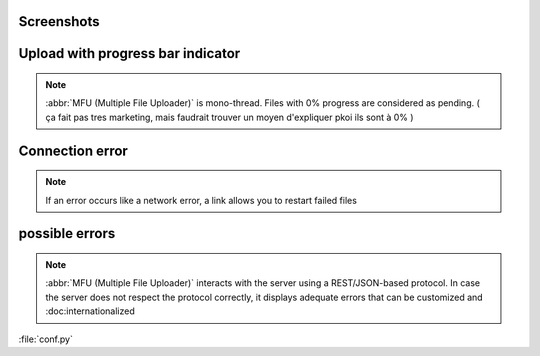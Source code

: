 
Screenshots
==================


Upload with progress bar indicator
====================================

.. note::
	:abbr:`MFU (Multiple File Uploader)` is mono-thread. Files with 0% progress are considered as pending. ( ça fait pas tres marketing, mais faudrait trouver un moyen d'expliquer pkoi ils sont à 0% )

.. image:: _static/sample.png


Connection error
===========================
 
.. note::
	If an error occurs like a network error, a link allows you to restart failed files

.. image:: _static/sample2.png
	

possible errors
===========================

.. note::
	:abbr:`MFU (Multiple File Uploader)` interacts with the server using a REST/JSON-based protocol. In case the server does not respect the protocol correctly, it displays adequate errors that can be customized and :doc:internationalized 

.. image:: _static/sample3.png


:file:`conf.py`